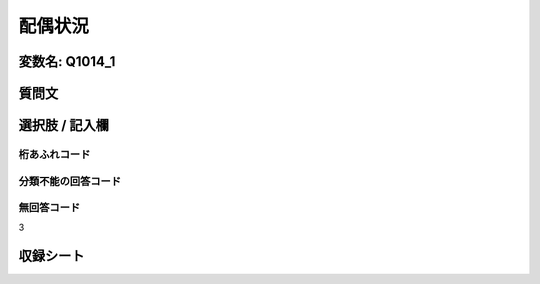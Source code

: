 =================================================================================================
配偶状況
=================================================================================================


変数名: Q1014_1
---------------------------------------


質問文
------------------


選択肢 / 記入欄
------------------------



桁あふれコード
^^^^^^^^^^^^^^^^^^^^


分類不能の回答コード
^^^^^^^^^^^^^^^^^^^^^^^^^^^^^^^^^^^^^


無回答コード
^^^^^^^^^^^^^^^^^^^^^^^^^^^^^^^^^^^^^^^
3


収録シート
----------------------------
.. hlist::
   :columns: 3

   * p10_5

   * p11ab_5

   * p11c_5

   * p12_5

   * p13_5

   * p14_5

   * p15_5

   * p16abc_5

   * p16d_5

   * p17_5

   * p18_5

   * p19_5

   * p20_5

   * p21abcd_5

   * p21e_5

   * p22_5

   * p23_5
